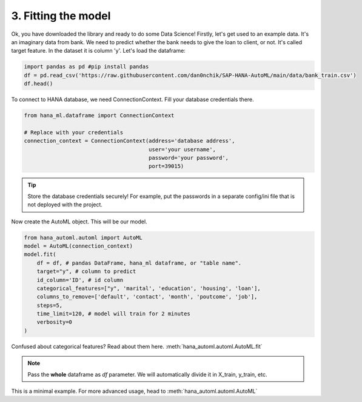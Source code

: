 3. Fitting the model
********************

Ok, you have downloaded the library and ready to do some Data Science! Firstly, let's get used to an example data. It's an imaginary data from bank. We need to predict whether the bank needs to give the loan to client, or not. It's called target feature. In the dataset it is column 'y'.
Let's load the dataframe:

.. code-block:: python

    import pandas as pd #pip install pandas
    df = pd.read_csv('https://raw.githubusercontent.com/dan0nchik/SAP-HANA-AutoML/main/data/bank_train.csv')
    df.head()
.. image:: images/bank.png

To connect to HANA database, we need ConnectionContext.
Fill your database credentials there.

.. code-block:: python

    from hana_ml.dataframe import ConnectionContext

    # Replace with your credentials
    connection_context = ConnectionContext(address='database address',
                                           user='your username',
                                           password='your password',
                                           port=39015)

.. tip::
    Store the database credentials securely! For example, put the passwords in a separate config/ini file that is not deployed with the project. 

Now create the AutoML object. This will be our model.

.. code-block:: python
    
    from hana_automl.automl import AutoML
    model = AutoML(connection_context)
    model.fit(
        df = df, # pandas DataFrame, hana_ml dataframe, or "table name".
        target="y", # column to predict
        id_column='ID', # id column
        categorical_features=["y", 'marital', 'education', 'housing', 'loan'],
        columns_to_remove=['default', 'contact', 'month', 'poutcome', 'job'],
        steps=5,
        time_limit=120, # model will train for 2 minutes
        verbosity=0
    )

Confused about categorical features? Read about them here. :meth:`hana_automl.automl.AutoML.fit`

.. note::
    Pass the **whole** dataframe as *df* parameter. We will automatically divide it in X_train, y_train, etc.


This is a minimal example. For more advanced usage, head to :meth:`hana_automl.automl.AutoML`
